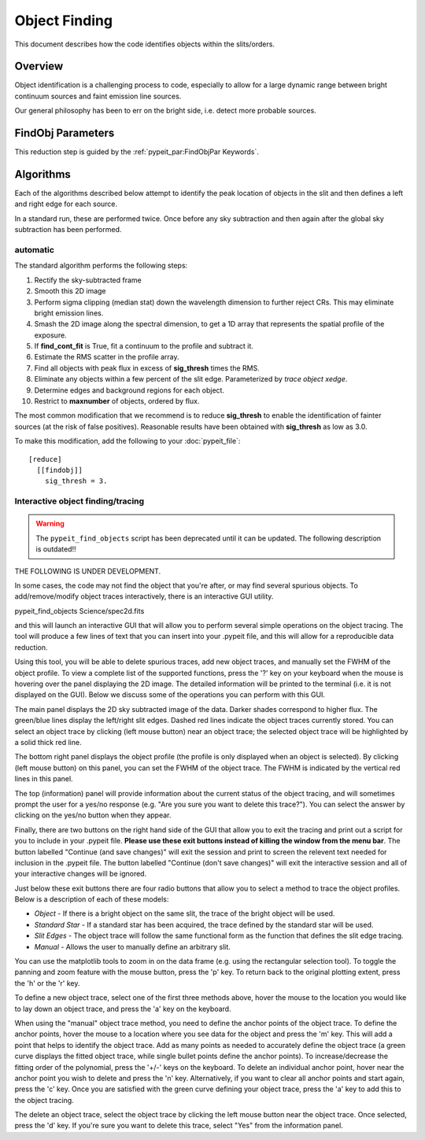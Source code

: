 .. _object_finding:

==============
Object Finding
==============

This document describes how the code identifies
objects within the slits/orders.

Overview
========

Object identification is a challenging process to
code, especially to allow for a large dynamic range
between bright continuum sources and faint emission
line sources.

Our general philosophy has been to err on the
bright side, i.e. detect more probable sources.

FindObj Parameters
==================

This reduction step is guided by the
:ref:`pypeit_par:FindObjPar Keywords`.

Algorithms
==========

Each of the algorithms described below attempt to
identify the peak location of objects in the slit
and then defines a left and right edge for each source.

In a standard run, these are performed twice.
Once before any sky subtraction and then again
after the global sky subtraction has been performed.

automatic
---------

The standard algorithm performs the following steps:

1. Rectify the sky-subtracted frame

2. Smooth this 2D image

3. Perform sigma clipping (median stat) down the wavelength dimension to further reject CRs.  This may eliminate bright emission lines.

4.  Smash the 2D image along the spectral dimension, to get a 1D array that represents the spatial profile of the exposure.

5. If **find_cont_fit** is True, fit a continuum to the profile and subtract it.

6.  Estimate the RMS scatter in the profile array.

7.  Find all objects with peak flux in excess of **sig_thresh** times the RMS.

8.  Eliminate any objects within a few percent of the slit edge. Parameterized by `trace object xedge`.

9.  Determine edges and background regions for each object.

10.  Restrict to **maxnumber** of objects, ordered by flux.

The most common modification that we recommend is to reduce
**sig_thresh** to enable the identification of fainter sources
(at the risk of false positives).  Reasonable results have been
obtained with **sig_thresh** as low as 3.0.

To make this modification, add the following to your
:doc:`pypeit_file`::

    [reduce]
      [[findobj]]
        sig_thresh = 3.



Interactive object finding/tracing
----------------------------------

.. warning::

    The ``pypeit_find_objects`` script has been deprecated until it can be
    updated.  The following description is outdated!!

THE FOLLOWING IS UNDER DEVELOPMENT.

In some cases, the code may not find the object that you're after,
or may find several spurious objects. To add/remove/modify object
traces interactively, there is an interactive GUI utility.

pypeit_find_objects Science/spec2d.fits

and this will launch an interactive GUI that will allow you to perform
several simple operations on the object tracing. The
tool will produce a few lines of text that you can insert
into your .pypeit file, and this will allow for a
reproducible data reduction.

Using this tool, you will be able to delete spurious traces, add new object traces,
and manually set the FWHM of the object profile. To view a complete list of
the supported functions, press the '?' key on your keyboard when the
mouse is hovering over the panel displaying the 2D image. The detailed
information will be printed to the terminal (i.e. it is not displayed
on the GUI). Below we discuss some of the operations you can perform
with this GUI.

The main panel displays the 2D sky subtracted image of the data.
Darker shades correspond to higher flux. The green/blue lines display
the left/right slit edges. Dashed red lines indicate the object traces
currently stored. You can select an object trace by clicking
(left mouse button) near an object trace; the selected object trace
will be highlighted by a solid thick red line.

The bottom right panel displays the object profile (the profile is
only displayed when an object is selected). By clicking (left mouse
button) on this panel, you can set the FWHM of the object trace. The
FWHM is indicated by the vertical red lines in this panel.

The top (information) panel will provide information about the current
status of the object tracing, and will sometimes prompt the user for
a yes/no response (e.g. "Are you sure you want to delete this trace?").
You can select the answer by clicking on the yes/no button when they
appear.

Finally, there are two buttons on the right hand side of the GUI that
allow you to exit the tracing and print out a script for you to
include in your .pypeit file. **Please use these exit buttons instead of killing the window
from the menu bar**. The button labelled "Continue (and save changes)"
will exit the session and print to screen the relevent text needed
for inclusion in the .pypeit file. The button labelled
"Continue (don't save changes)" will exit the interactive session and
all of your interactive changes will be ignored.

Just below these exit buttons there are four radio buttons that allow
you to select a method to trace the object profiles. Below is a
description of each of these models:

+ *Object* - If there is a bright object on the same slit,
  the trace of the bright object will be used.
+ *Standard Star* - If a standard star has been acquired,
  the trace defined by the standard star will be used.
+ *Slit Edges* - The object trace will follow the same functional
  form as the function that defines the slit edge tracing.
+ *Manual* - Allows the user to manually define an arbitrary slit.

You can use the matplotlib tools to zoom in on the data frame (e.g.
using the rectangular selection tool). To toggle the panning and
zoom feature with the mouse button, press the 'p' key. To return
back to the original plotting extent, press the 'h' or the 'r' key.

To define a new object trace, select one of the first three methods
above, hover the mouse to the location you would like to lay down an
object trace, and press the 'a' key on the keyboard.

When using the "manual" object trace method, you need to define the
anchor points of the object trace. To define the anchor points, hover
the mouse to a location where you see data for the object and press
the 'm' key. This will add a point that helps to identify the object
trace. Add as many points as needed to accurately define the object
trace (a green curve displays the fitted object trace, while single
bullet points define the anchor points). To increase/decrease the
fitting order of the polynomial, press the '+/-' keys on the keyboard.
To delete an individual anchor point, hover near the anchor point
you wish to delete and press the 'n' key. Alternatively, if you want
to clear all anchor points and start again, press the 'c' key. Once
you are satisfied with the green curve defining your object trace,
press the 'a' key to add this to the object tracing.

The delete an object trace, select the object trace by clicking the
left mouse button near the object trace. Once selected, press the
'd' key. If you're sure you want to delete this trace, select "Yes"
from the information panel.

.. The following lines are commented out.
.. The script usage can be displayed by calling the script with the
.. ``-h`` option:

.. .. include:: help/pypeit_find_objects.rst


